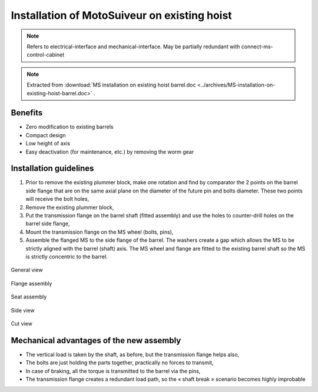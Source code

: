 ===============================================
Installation of MotoSuiveur on existing hoist
===============================================

.. note::
	Refers to electrical-interface and mechanical-interface. May be partially redundant with connect-ms-control-cabinet

.. note::
    Extracted from :download:`MS installation on existing hoist barrel.doc <../archives/MS-installation-on-existing-hoist-barrel.doc>` .


Benefits
===========

- Zero modification to existing barrels
- Compact design
- Low height of axis
- Easy deactivation (for maintenance, etc.) by removing the worm gear

Installation guidelines
========================

1. Prior to remove the existing plummer block, make one rotation and find by comparator the 2 points on the barrel side flange that are on the same axial plane on the diameter of the future pin and bolts diameter. These two points will receive the bolt holes,
2. Remove the existing plummer block,
3. Put the transmission flange on the barrel shaft (fitted assembly) and use the holes to counter-drill holes on the barrel side flange,
4. Mount the transmission flange on the MS wheel (bolts, pins),
5. Assemble the flanged MS to the side flange of the barrel. The washers create a gap which allows the MS to be strictly aligned with the barrel (shaft) axis. The MS wheel and flange are fitted to the existing barrel shaft so the MS is strictly concentric to the barrel.

.. _General view:
.. figure:: img/installation-on-existing-hoist-01.jpg
	:scale: 75 %
	:align: center
	:class: with-border

	General view


.. _Flange assembly:
.. figure:: img/installation-on-existing-hoist-02.jpg
	:scale: 75 %
	:align: center

	Flange assembly



.. _Seat assembly:
.. figure:: img/installation-on-existing-hoist-03.jpg
	:scale: 75 %
	:align: center

	Seat assembly



.. _Side view:
.. figure:: img/installation-on-existing-hoist-04.jpg
	:scale: 75 %
	:align: center

	Side view


.. _Cut view:
.. figure:: img/installation-on-existing-hoist-05.jpg
	:scale: 75 %
	:align: center

	Cut view



Mechanical advantages of the new assembly
===========================================

- The vertical load is taken by the shaft, as before, but the transmission flange helps also,
- The bolts are just holding the parts together, practically no forces to transmit,
- In case of braking, all the torque is transmitted to the barrel via the pins,
- The transmission flange creates a redundant load path, so the « shaft break » scenario becomes highly improbable
